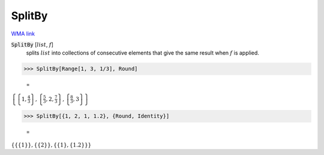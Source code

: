 SplitBy
=======

`WMA link <https://reference.wolfram.com/language/ref/SplitBy.html>`_


:code:`SplitBy` [:math:`list`, :math:`f`]
    splits :math:`list` into collections of consecutive elements
    that give the same result when :math:`f` is applied.





>>> SplitBy[Range[1, 3, 1/3], Round]

    =
:math:`\left\{\left\{1,\frac{4}{3}\right\},\left\{\frac{5}{3},2,\frac{7}{3}\right\},\left\{\frac{8}{3},3\right\}\right\}`


>>> SplitBy[{1, 2, 1, 1.2}, {Round, Identity}]

    =
:math:`\left\{\left\{\left\{1\right\}\right\},\left\{\left\{2\right\}\right\},\left\{\left\{1\right\},\left\{1.2\right\}\right\}\right\}`


